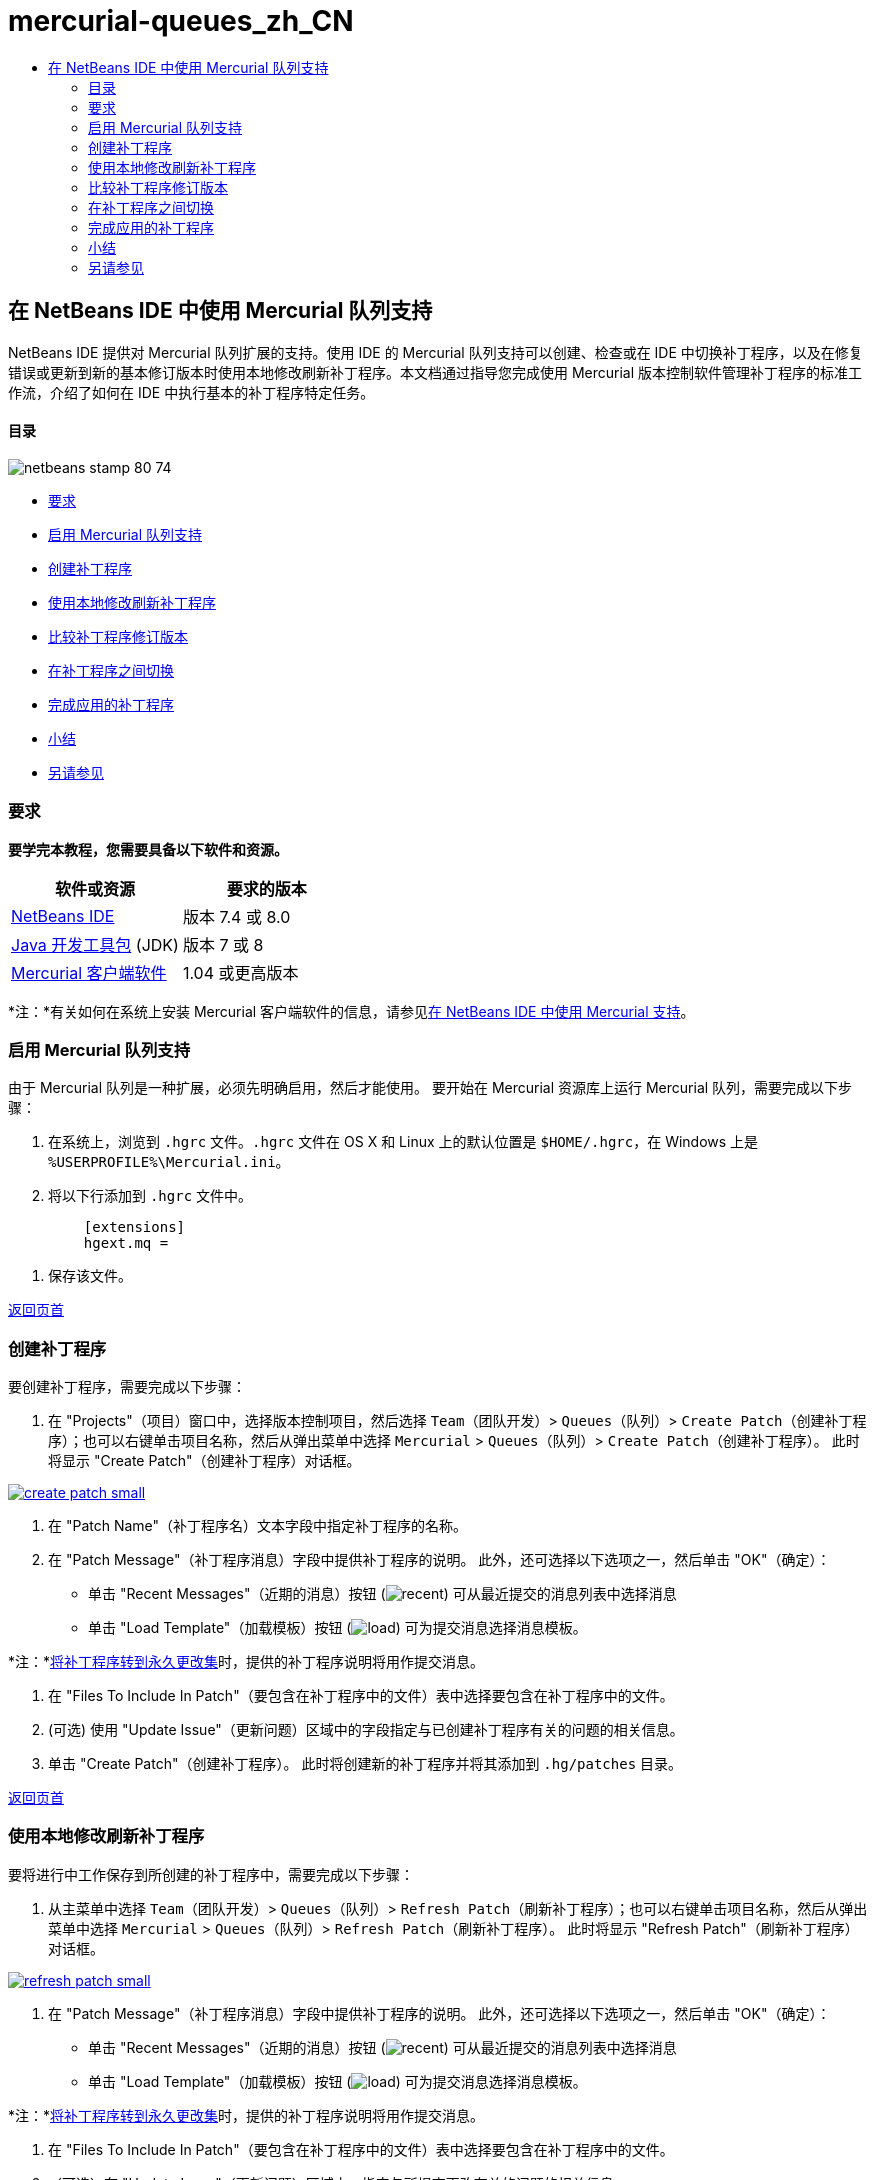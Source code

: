 // 
//     Licensed to the Apache Software Foundation (ASF) under one
//     or more contributor license agreements.  See the NOTICE file
//     distributed with this work for additional information
//     regarding copyright ownership.  The ASF licenses this file
//     to you under the Apache License, Version 2.0 (the
//     "License"); you may not use this file except in compliance
//     with the License.  You may obtain a copy of the License at
// 
//       http://www.apache.org/licenses/LICENSE-2.0
// 
//     Unless required by applicable law or agreed to in writing,
//     software distributed under the License is distributed on an
//     "AS IS" BASIS, WITHOUT WARRANTIES OR CONDITIONS OF ANY
//     KIND, either express or implied.  See the License for the
//     specific language governing permissions and limitations
//     under the License.
//

= mercurial-queues_zh_CN
:jbake-type: page
:jbake-tags: old-site, needs-review
:jbake-status: published
:keywords: Apache NetBeans  mercurial-queues_zh_CN
:description: Apache NetBeans  mercurial-queues_zh_CN
:toc: left
:toc-title:

== 在 NetBeans IDE 中使用 Mercurial 队列支持

NetBeans IDE 提供对 Mercurial 队列扩展的支持。使用 IDE 的 Mercurial 队列支持可以创建、检查或在 IDE 中切换补丁程序，以及在修复错误或更新到新的基本修订版本时使用本地修改刷新补丁程序。本文档通过指导您完成使用 Mercurial 版本控制软件管理补丁程序的标准工作流，介绍了如何在 IDE 中执行基本的补丁程序特定任务。

==== 目录

image:netbeans-stamp-80-74.png[title="此页上的内容适用于 NetBeans IDE 7.4 和 8.0"]

* link:#reqs[要求]
* link:#enable[启用 Mercurial 队列支持]
* link:#create[创建补丁程序]
* link:#refresh[使用本地修改刷新补丁程序]
* link:#diff[比较补丁程序修订版本]
* link:#switch[在补丁程序之间切换]
* link:#finish[完成应用的补丁程序]
* link:#summary[小结]
* link:#seealso[另请参见]

=== 要求

*要学完本教程，您需要具备以下软件和资源。*

|===
|软件或资源 |要求的版本 

|link:https://netbeans.org/downloads/index.html[NetBeans IDE] |版本 7.4 或 8.0 

|link:http://www.oracle.com/technetwork/java/javase/downloads/index.html[Java 开发工具包] (JDK) |版本 7 或 8 

|link:http://mercurial.selenic.com/downloads/[Mercurial 客户端软件] |1.04 或更高版本 
|===

*注：*有关如何在系统上安装 Mercurial 客户端软件的信息，请参见link:mercurial.html#settingUp[在 NetBeans IDE 中使用 Mercurial 支持]。

=== 启用 Mercurial 队列支持

由于 Mercurial 队列是一种扩展，必须先明确启用，然后才能使用。
要开始在 Mercurial 资源库上运行 Mercurial 队列，需要完成以下步骤：

1. 在系统上，浏览到 `.hgrc` 文件。`.hgrc` 文件在 OS X 和 Linux 上的默认位置是 `$HOME/.hgrc`，在 Windows 上是 `%USERPROFILE%\Mercurial.ini`。
2. 将以下行添加到 `.hgrc` 文件中。
[source,java]
----

         [extensions]
         hgext.mq =
----
3. 保存该文件。

link:#top[返回页首]

=== 创建补丁程序

要创建补丁程序，需要完成以下步骤：

1. 在 "Projects"（项目）窗口中，选择版本控制项目，然后选择 `Team`（团队开发）> `Queues`（队列）> `Create Patch`（创建补丁程序）；也可以右键单击项目名称，然后从弹出菜单中选择 `Mercurial` > `Queues`（队列）> `Create Patch`（创建补丁程序）。
此时将显示 "Create Patch"（创建补丁程序）对话框。

link:create-patch.png[image:create-patch-small.png[]]

2. 在 "Patch Name"（补丁程序名）文本字段中指定补丁程序的名称。
3. 在 "Patch Message"（补丁程序消息）字段中提供补丁程序的说明。
此外，还可选择以下选项之一，然后单击 "OK"（确定）：
* 单击 "Recent Messages"（近期的消息）按钮 (image:recent.png[]) 可从最近提交的消息列表中选择消息
* 单击 "Load Template"（加载模板）按钮 (image:load.png[]) 可为提交消息选择消息模板。

*注：*link:#finish[将补丁程序转到永久更改集]时，提供的补丁程序说明将用作提交消息。

4. 在 "Files To Include In Patch"（要包含在补丁程序中的文件）表中选择要包含在补丁程序中的文件。
5. (可选) 使用 "Update Issue"（更新问题）区域中的字段指定与已创建补丁程序有关的问题的相关信息。
6. 单击 "Create Patch"（创建补丁程序）。
此时将创建新的补丁程序并将其添加到 `.hg/patches` 目录。

link:#top[返回页首]

=== 使用本地修改刷新补丁程序

要将进行中工作保存到所创建的补丁程序中，需要完成以下步骤：

1. 从主菜单中选择 `Team`（团队开发）> `Queues`（队列）> `Refresh Patch`（刷新补丁程序）；也可以右键单击项目名称，然后从弹出菜单中选择 `Mercurial` > `Queues`（队列）> `Refresh Patch`（刷新补丁程序）。
此时将显示 "Refresh Patch"（刷新补丁程序）对话框。

link:refresh-patch.png[image:refresh-patch-small.png[]]

2. 在 "Patch Message"（补丁程序消息）字段中提供补丁程序的说明。
此外，还可选择以下选项之一，然后单击 "OK"（确定）：
* 单击 "Recent Messages"（近期的消息）按钮 (image:recent.png[]) 可从最近提交的消息列表中选择消息
* 单击 "Load Template"（加载模板）按钮 (image:load.png[]) 可为提交消息选择消息模板。

*注：*link:#finish[将补丁程序转到永久更改集]时，提供的补丁程序说明将用作提交消息。

3. 在 "Files To Include In Patch"（要包含在补丁程序中的文件）表中选择要包含在补丁程序中的文件。
4. （可选）在 "Update Issue"（更新问题）区域中，指定与所提交更改有关的问题的相关信息。
5. 单击 "Refresh Patch"（刷新补丁程序）。
此时将更新所处理的补丁程序。

link:#top[返回页首]

=== 比较补丁程序修订版本

要生成补丁程序以用于逐个检查和比较补丁程序修订版本，需要完成以下步骤：

1. 从主菜单中选择 `Team`（团队开发）> `Queues`（队列）> `Diff`（比较）；也可以右键单击项目名称，然后从弹出菜单中选择 `Mercurial` > `Queues`（队列）> `Diff`（比较）。
比较查看器在并排的面板中显示在当前补丁程序中发现的差异，以及所有未提交/未刷新的本地更改：

link:qdiff.png[image:qdiff-small.png[]]

2. 检查并修订使用图形化比较查看器或文本式比较查看器在所比较文件中发现的差异。

*注：*图形化比较查看器使用以下颜色编码来突出显示文件中的更改。

|===
|*蓝色* (     ) |表示自上一个补丁程序以来更改过的行。 

|*绿色* (     ) |表示自上一个补丁程序以来添加的行。 

|*红色* (     ) |表示自上一个补丁程序以来删除的行。 
|===

使用以下图标可以直接在图形化比较查看器中进行更改。

|===
|图标 |名称 |功能 

|image:replace.png[] |*替换* |将突出显示的文本从上一补丁程序插入当前补丁程序中。 

|image:replace-all.png[] |*全部替换* |将补丁程序的当前版本还原到其选定的以前版本的状态。 

|image:remove.png[] |*删除* |从补丁程序的当前版本中删除突出显示的文本，使之与以前的补丁程序版本完全匹配。 
|===

link:#top[返回页首]

=== 在补丁程序之间切换

要在补丁程序队列系列中切换特定补丁程序，需要执行以下步骤：

*注：*要在补丁程序之间切换，工作副本中_不能__有_本地修改，否则切换将失败。

1. 从主菜单中选择 `Team`（团队开发）> `Queues`（队列）> `Go To Patch`（转至补丁程序）；也可以右键单击项目名称，然后从弹出菜单中选择 `Mercurial` > `Queues`（队列）> `Go to Patch`（转至补丁程序）。
"Go To Patch"（转至补丁程序）对话框显示堆栈中可用的所有补丁程序的列表。

image:go-patch.png[]

*注：*

* 已应用补丁程序的名称以粗体显示。
* 选择 `Team`（团队开发）> `Queues`（队列）> `Pop All Patches`（弹出所有补丁程序）可从堆栈顶层删除已应用补丁程序，并更新工作目录以撤消所应用补丁程序的效果。
2. 选择所需的补丁程序，然后单击 "Go"（开始）。
IDE 将所选补丁程序中包含的更改应用到所选项目、文件或文件夹。

link:#top[返回页首]

=== 完成应用的补丁程序

完成处理补丁程序时，可以将其转到永久更改集中。
要将补丁程序队列系列中的所有已应用补丁程序转到常规更改集中，请完成以下步骤：

*注：*要应用资源库中所有已保存的补丁程序，请从主菜单中选择 `Team`（团队开发）> `Queues`（队列）> `Push All Patches`（推入所有补丁程序）。

1. 从主菜单中选择 `Team`（团队开发）> `Queues`（队列）> `Finish Patches`（完成补丁程序）；也可以右键单击项目名称，然后从弹出菜单中选择 `Mercurial` > `Queues`（队列）> `Finish Patches`（完成补丁程序）。
此时将显示 "Finish Patches"（完成补丁程序）对话框。

image:finish-patches.png[]

2. 在补丁程序字段中选择要完成的补丁程序的名称。

*注：*还将完成系列中位于所选补丁程序之前的所有补丁程序。

3. 单击 "Finish Patches"（完成补丁程序）。
IDE 会将所选补丁程序及该补丁程序之前的所有已应用补丁程序转入常规更改集中。

link:#top[返回页首]

=== 小结

本教程通过指导您完成使用 Mercurial 版本控制软件管理补丁程序的标准工作流，介绍了如何在 IDE 中执行基本的补丁程序特定任务。它还介绍了如何在 NetBeans IDE 中启用 Mercurial 队列支持以及如何对补丁程序执行基本任务，同时简要说明了 IDE 中包含的一些特定于 Mercurial 的功能。

link:#top[返回页首]

link:/about/contact_form.html?to=3&subject=Feedback:%20Using%20Suport%20For%20Mercurial%20Queues%20in%20NetBeans%20IDE[发送有关此教程的反馈意见]


=== 另请参见

相关资料请参见以下文档：

* link:mercurial.html[在 NetBeans IDE 中使用 Mercurial 支持]
* link:http://wiki.netbeans.org/HgNetBeansSources[在 IDE 中使用 Mercurial 处理 NetBeans 源]
* link:http://www.oracle.com/pls/topic/lookup?ctx=nb8000&id=NBDAG234[使用 NetBeans IDE 开发应用程序]中的_使用版本控制对应用程序进行版本控制_

link:#top[返回页首]


NOTE: This document was automatically converted to the AsciiDoc format on 2018-03-13, and needs to be reviewed.
